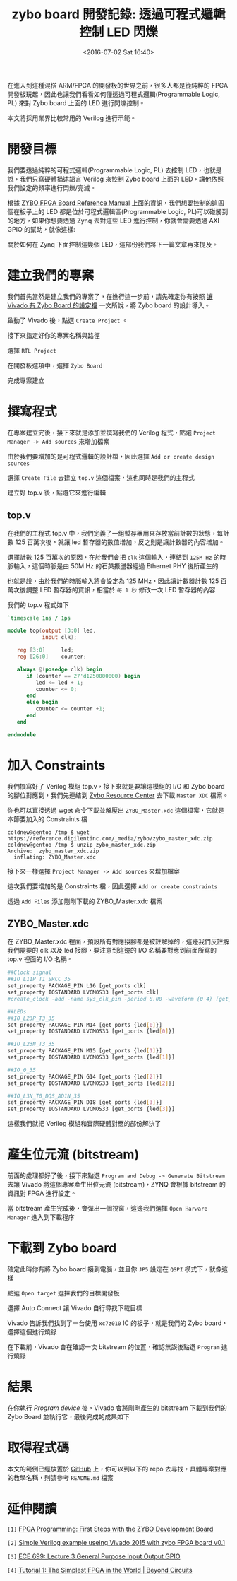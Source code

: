 #+TITLE: zybo board 開發記錄: 透過可程式邏輯控制 LED 閃爍
#+DATE: <2016-07-02 Sat 16:40>
#+UPDATED: <2016-07-02 Sat 16:40>
#+ABBRLINK: 6c5717d7
#+OPTIONS: num:nil ^:nil
#+TAGS: fpga, xilinx, zybo, zynq, verilog
#+CATEGORIES: zybo board 開發記錄
#+LANGUAGE: zh-tw
#+ALIAS: zybo-board/pl_led/index.html

在進入到這種混搭 ARM/FPGA 的開發板的世界之前，很多人都是從純粹的 FPGA 開發板玩起，因此也讓我們看看如何僅透過可程式邏輯(Programmable Logic, PL) 來對 Zybo board 上面的 LED 進行閃爍控制。

#+HTML: <!--more-->

本文將採用業界比較常用的 Verilog 進行示範。

* 開發目標

我們要透過純粹的可程式邏輯(Programmable Logic, PL) 去控制 LED，也就是說，我們只寫硬體描述語言 Verilog 來控制 Zybo board 上面的 LED，讓他依照我們設定的頻率進行閃爍/亮滅。

[[file:zybo-board-開發紀錄:-透過可程式邏輯控制-LED-閃爍/zybo_led.png]]

根據 [[https://reference.digilentinc.com/_media/zybo/zybo_rm.pdf][ZYBO FPGA Board Reference Manual]] 上面的資訊，我們想要控制的這四個在板子上的 LED 都是位於可程式邏輯區(Programmable Logic, PL)可以碰觸到的地方，如果你想要透過 Zynq 去對這些 LED 進行控制，你就會需要透過  AXI GPIO 的幫助，就像這樣:

[[file:zybo-board-開發紀錄:-透過可程式邏輯控制-LED-閃爍/zynq_axi_gpio_led.png]]

關於如何在 Zynq 下面控制這幾個 LED，這部份我們將下一篇文章再來提及。

* 建立我們的專案

我們首先當然是建立我們的專案了，在進行這一步前，請先確定你有按照 [[https://coldnew.github.io/zybo-board/vivado_zybo_setting_file/][讓 Vivado 有 Zybo Board 的設定檔]] 一文所說，將 Zybo board 的設計導入。

啟動了 Vivado 後，點選 =Create Project= 。

[[file:zybo-board-開發紀錄:-透過可程式邏輯控制-LED-閃爍/create_prj0.png]]

接下來指定好你的專案名稱與路徑

[[file:zybo-board-開發紀錄:-透過可程式邏輯控制-LED-閃爍/create_prj1.png]]


選擇 =RTL Project=

[[file:zybo-board-開發紀錄:-透過可程式邏輯控制-LED-閃爍/new_prj.png]]


在開發板選項中，選擇 =Zybo Board=

[[file:zybo-board-開發紀錄:-透過可程式邏輯控制-LED-閃爍/new_prj2.png]]

完成專案建立

[[file:zybo-board-開發紀錄:-透過可程式邏輯控制-LED-閃爍/new_prj3.png]]

* 撰寫程式

在專案建立完後，接下來就是添加並撰寫我們的 Verilog 程式，點選 =Project Manager -> Add sources= 來增加檔案

[[file:zybo-board-開發紀錄:-透過可程式邏輯控制-LED-閃爍/create_prj2.png]]


由於我們要增加的是可程式邏輯的設計檔，因此選擇 =Add or create design sources=

[[file:zybo-board-開發紀錄:-透過可程式邏輯控制-LED-閃爍/add_sources1.png]]

選擇 =Create File= 去建立 =top.v= 這個檔案，這也同時是我們的主程式

[[file:zybo-board-開發紀錄:-透過可程式邏輯控制-LED-閃爍/add_sources2.png]]


建立好 top.v 後，點選它來進行編輯

[[file:zybo-board-開發紀錄:-透過可程式邏輯控制-LED-閃爍/add_sources3.png]]

** top.v

在我們的主程式 top.v 中，我們定義了一組暫存器用來存放當前計數的狀態，每計數 125 百萬次後，就讓 led 暫存器的數值增加，反之則是讓計數器的內容增加。

選擇計數 125 百萬次的原因，在於我們會把 =clk= 這個輸入，連結到 =125M Hz= 的時脈輸入，這個時脈是由 50M Hz 的石英振盪器經過 Ethernet PHY 後所產生的

[[file:zybo-board-開發紀錄:-透過可程式邏輯控制-LED-閃爍/clock_source.png]]

也就是說，由於我們的時脈輸入將會設定為 125 MHz，因此讓計數器計數 125 百萬次後調整 LED 暫存器的資訊，相當於 =每 1 秒= 修改一次 LED 暫存器的內容

我們的 top.v 程式如下

#+BEGIN_SRC verilog
  `timescale 1ns / 1ps
  
  module top(output [3:0] led,
             input clk);
  
     reg [3:0]     led;
     reg [26:0]    counter;
  
     always @(posedge clk) begin
        if (counter == 27'd1250000000) begin
           led <= led + 1;
           counter <= 0;
        end
        else begin
           counter <= counter +1;
        end
     end
  
  endmodule
#+END_SRC

* 加入 Constraints

我們撰寫好了 Verilog 模組 top.v，接下來就是要讓這模組的 I/O 和 Zybo board 的腳位對應到，我們先連結到 [[https://reference.digilentinc.com/zybo:zybo][Zybo Resource Center]] 去下載 =Master XDC= 檔案。

[[file:zybo-board-開發紀錄:-透過可程式邏輯控制-LED-閃爍/dl_constraints.png]]

你也可以直接透過 wget 命令下載並解壓出 =ZYBO_Master.xdc= 這個檔案，它就是本節要加入的 Constraints 檔

#+BEGIN_EXAMPLE
coldnew@gentoo /tmp $ wget https://reference.digilentinc.com/_media/zybo/zybo_master_xdc.zip
coldnew@gentoo /tmp $ unzip zybo_master_xdc.zip
Archive:  zybo_master_xdc.zip
  inflating: ZYBO_Master.xdc
#+END_EXAMPLE

接下來一樣選擇 =Project Manager -> Add sources= 來增加檔案

[[file:zybo-board-開發紀錄:-透過可程式邏輯控制-LED-閃爍/create_prj2.png]]

這次我們要增加的是 Constraints 檔，因此選擇 =Add or create constraints=

[[file:zybo-board-開發紀錄:-透過可程式邏輯控制-LED-閃爍/add_constraints1.png]]

透過 =Add Files= 添加剛剛下載的 ZYBO_Master.xdc 檔案

[[file:zybo-board-開發紀錄:-透過可程式邏輯控制-LED-閃爍/add_constraints2.png]]

** ZYBO_Master.xdc

在 ZYBO_Master.xdc 裡面，預設所有對應接腳都是被註解掉的，這邊我們反註解我們需要的 clk 以及 led 接腳，要注意到這邊的 I/O 名稱要對應到前面所寫的 top.v 裡面的 I/O 名稱。

#+BEGIN_SRC sh
  ##Clock signal
  ##IO_L11P_T1_SRCC_35
  set_property PACKAGE_PIN L16 [get_ports clk]
  set_property IOSTANDARD LVCMOS33 [get_ports clk]
  #create_clock -add -name sys_clk_pin -period 8.00 -waveform {0 4} [get_ports clk]
  
  ##LEDs
  ##IO_L23P_T3_35
  set_property PACKAGE_PIN M14 [get_ports {led[0]}]
  set_property IOSTANDARD LVCMOS33 [get_ports {led[0]}]
  
  ##IO_L23N_T3_35
  set_property PACKAGE_PIN M15 [get_ports {led[1]}]
  set_property IOSTANDARD LVCMOS33 [get_ports {led[1]}]
  
  ##IO_0_35
  set_property PACKAGE_PIN G14 [get_ports {led[2]}]
  set_property IOSTANDARD LVCMOS33 [get_ports {led[2]}]
  
  ##IO_L3N_T0_DQS_AD1N_35
  set_property PACKAGE_PIN D18 [get_ports {led[3]}]
  set_property IOSTANDARD LVCMOS33 [get_ports {led[3]}]
#+END_SRC

這樣我們就把 Verilog 模組和實際硬體對應的部份解決了

* 產生位元流 (bitstream)

前面的處理都好了後，接下來點選 =Program and Debug -> Generate Bitstream= 去讓 Vivado 將這個專案產生出位元流 (bitstream)，ZYNQ 會根據 bitstream 的資訊對 FPGA 進行設定。

[[file:zybo-board-開發紀錄:-透過可程式邏輯控制-LED-閃爍/gen_bitstream.png]]

當 bitstream 產生完成後，會彈出一個視窗，這邊我們選擇 =Open Harware Manager= 進入到下載程序

[[file:zybo-board-開發紀錄:-透過可程式邏輯控制-LED-閃爍/hwm1.png]]


* 下載到 Zybo board

確定此時你有將 Zybo board 接到電腦，並且你 =JP5= 設定在 =QSPI= 模式下，就像這樣

[[file:zybo-board-開發紀錄:-透過可程式邏輯控制-LED-閃爍/qspi.png]]

點選 =Open target= 選擇我們的目標開發板

[[file:zybo-board-開發紀錄:-透過可程式邏輯控制-LED-閃爍/hwm2.png]]

選擇 Auto Connect 讓 Vivado 自行尋找下載目標

[[file:zybo-board-開發紀錄:-透過可程式邏輯控制-LED-閃爍/hwm3.png]]

Vivado 告訴我們找到了一台使用 =xc7z010= IC 的板子，就是我們的 Zybo board，選擇這個進行燒錄

[[file:zybo-board-開發紀錄:-透過可程式邏輯控制-LED-閃爍/hwm4.png]]

在下載前，Vivado 會在確認一次 bitstream 的位置，確認無誤後點選 =Program= 進行燒錄

[[file:zybo-board-開發紀錄:-透過可程式邏輯控制-LED-閃爍/hwm5.png]]

* 結果

在你執行 /Program device/ 後，Vivado 會將剛剛產生的 bitstream 下載到我們的 Zybo Board 並執行它，最後完成的成果如下

[[file:zybo-board-開發紀錄:-透過可程式邏輯控制-LED-閃爍/result.gif]]

* 取得程式碼

本文的範例已經放置於 [[https://github.com/coldnew/zybo-examples][GitHub]] 上，你可以到以下的 repo 去尋找，具體專案對應的教學名稱，則請參考 =README.md= 檔案

#+BEGIN_EXPORT HTML
<div data-theme="default" data-height="" data-width="400" data-github="coldnew/zybo-examples" class="github-card"></div>
<script src="//cdn.jsdelivr.net/github-cards/latest/widget.js"></script>
#+END_EXPORT


* 延伸閱讀

~[1]~ [[http://johanngoetz.blogspot.tw/2014/04/first-steps-with-zybo-development-board.html][FPGA Programming: First Steps with the ZYBO Development Board]]

~[2]~ [[http://www.borisivanov.com/fpga/verilog_zybo1.pdf][Simple Verilog example useing Vivado 2015 with zybo FPGA board v0.1]]

~[3]~ [[http://ece.gmu.edu/coursewebpages/ECE/ECE699_SW_HW/S15/viewgraphs/ECE699_lecture_3.pdf][ECE 699: Lecture 3 General Purpose Input Output GPIO]]

~[4]~ [[http://www.beyond-circuits.com/wordpress/tutorial/tutorial1/][Tutorial 1: The Simplest FPGA in the World | Beyond Circuits]]
